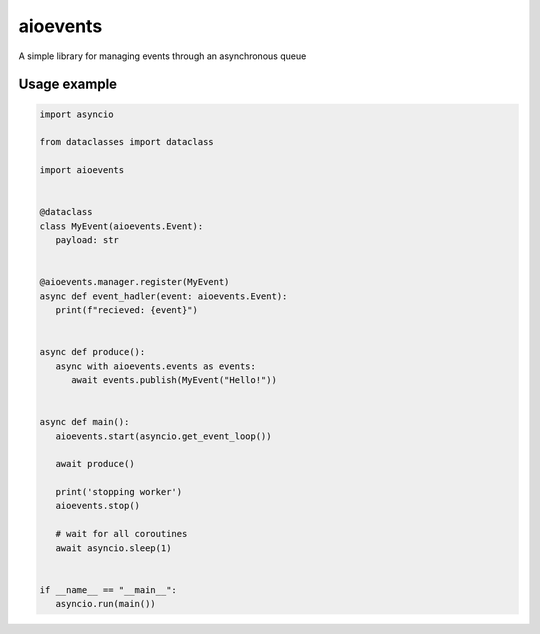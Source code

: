 =========
aioevents
=========

A simple library for managing events through an asynchronous queue


Usage example
=============

.. code:: python

   import asyncio

   from dataclasses import dataclass

   import aioevents


   @dataclass
   class MyEvent(aioevents.Event):
      payload: str


   @aioevents.manager.register(MyEvent)
   async def event_hadler(event: aioevents.Event):
      print(f"recieved: {event}")


   async def produce():
      async with aioevents.events as events:
         await events.publish(MyEvent("Hello!"))


   async def main():
      aioevents.start(asyncio.get_event_loop())

      await produce()

      print('stopping worker')
      aioevents.stop()

      # wait for all coroutines
      await asyncio.sleep(1)


   if __name__ == "__main__":
      asyncio.run(main())
